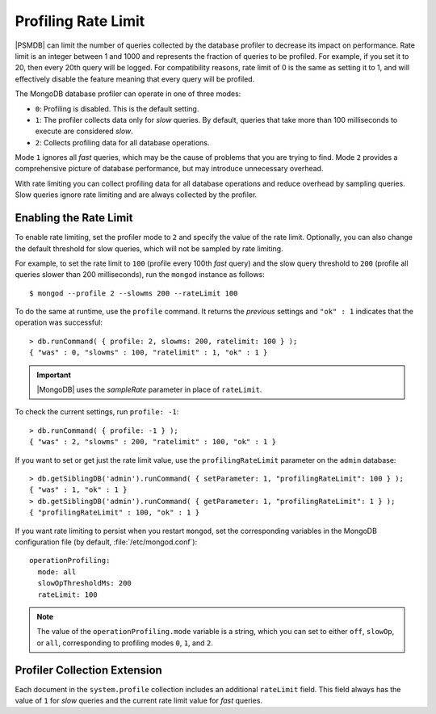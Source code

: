 .. _rate-limit:

====================
Profiling Rate Limit
====================

|PSMDB| can limit the number of queries collected by the database profiler
to decrease its impact on performance.
Rate limit is an integer between 1 and 1000
and represents the fraction of queries to be profiled.
For example, if you set it to 20, then every 20th query will be logged.
For compatibility reasons, rate limit of 0 is the same as setting it to 1,
and will effectively disable the feature
meaning that every query will be profiled.

The MongoDB database profiler can operate in one of three modes:

* ``0``: Profiling is disabled. This is the default setting.

* ``1``: The profiler collects data only for *slow* queries.
  By default, queries that take more than 100 milliseconds to execute
  are considered *slow*.

* ``2``: Collects profiling data for all database operations. 

Mode ``1`` ignores all *fast* queries,
which may be the cause of problems that you are trying to find.
Mode ``2`` provides a comprehensive picture of database performance,
but may introduce unnecessary overhead.

With rate limiting you can collect profiling data for all database operations
and reduce overhead by sampling queries.
Slow queries ignore rate limiting and are always collected by the profiler.

Enabling the Rate Limit
=======================

To enable rate limiting, set the profiler mode to ``2``
and specify the value of the rate limit.
Optionally, you can also change the default threshold for slow queries,
which will not be sampled by rate limiting.

For example, to set the rate limit to ``100``
(profile every 100th *fast* query)
and the slow query threshold to ``200``
(profile all queries slower than 200 milliseconds),
run the ``mongod`` instance as follows::

 $ mongod --profile 2 --slowms 200 --rateLimit 100

To do the same at runtime,
use the ``profile`` command.
It returns the *previous* settings
and ``"ok" : 1`` indicates that the operation was successful::

 > db.runCommand( { profile: 2, slowms: 200, ratelimit: 100 } );
 { "was" : 0, "slowms" : 100, "ratelimit" : 1, "ok" : 1 }

.. important::

   |MongoDB| uses the `sampleRate` parameter in place of ``rateLimit``.

   .. seealso::

      |MongoDB| Documentation: The `profile` command
         https://docs.mongodb.com/manual/reference/command/profile/#profile

To check the current settings, run ``profile: -1``::

 > db.runCommand( { profile: -1 } );
 { "was" : 2, "slowms" : 200, "ratelimit" : 100, "ok" : 1 }

If you want to set or get just the rate limit value,
use the ``profilingRateLimit`` parameter on the ``admin`` database::

 > db.getSiblingDB('admin').runCommand( { setParameter: 1, "profilingRateLimit": 100 } );
 { "was" : 1, "ok" : 1 }
 > db.getSiblingDB('admin').runCommand( { getParameter: 1, "profilingRateLimit": 1 } );
 { "profilingRateLimit" : 100, "ok" : 1 }

If you want rate limiting to persist when you restart ``mongod``,
set the corresponding variables in the MongoDB configuration file
(by default, :file:`/etc/mongod.conf`)::

 operationProfiling:
   mode: all
   slowOpThresholdMs: 200
   rateLimit: 100

.. note:: The value of the ``operationProfiling.mode`` variable is a string,
   which you can set to either ``off``, ``slowOp``, or ``all``,
   corresponding to profiling modes ``0``, ``1``, and ``2``.

Profiler Collection Extension
=============================

Each document in the ``system.profile`` collection
includes an additional ``rateLimit`` field.
This field always has the value of ``1`` for *slow* queries
and the current rate limit value for *fast* queries.

